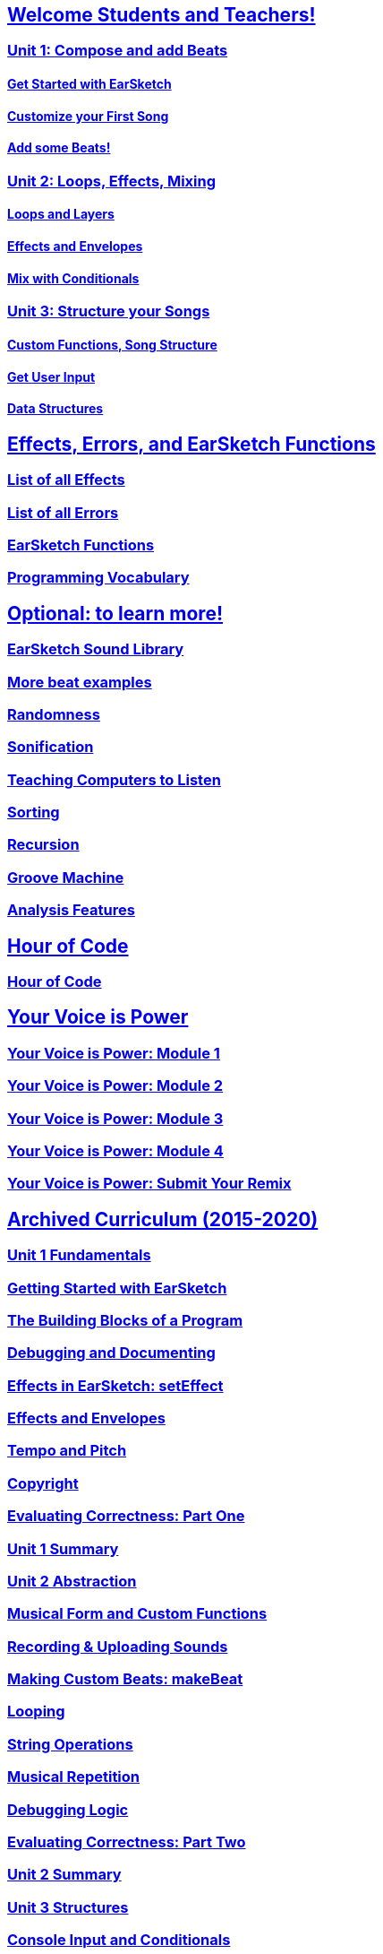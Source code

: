 ////
Used to maintain the heirarchy of the chapters.
This file needs to be changed if any new chapters are added or reshuffled.
////

////
Unit summaries and intros must have "_intro" and "_summary" within the anchor in order for the backend to recognize.
////

:nofooter:
// core curriculum
== <</en/v2/welcome#,Welcome Students and Teachers!>>
=== <</en/v2/unit-1#,Unit 1: Compose and add Beats>>
==== <</en/v2/getting-started#,Get Started with EarSketch>>
==== <</en/v2/your-first-song#,Customize your First Song>>
==== <</en/v2/add-beats#,Add some Beats!>>
=== <</en/v2/unit-2#,Unit 2: Loops, Effects, Mixing>>
==== <</en/v2/loops-and-layers#,Loops and Layers>>
==== <</en/v2/effects-and-envelopes#,Effects and Envelopes>>
==== <</en/v2/mixing-with-conditionals#,Mix with Conditionals>>
=== <</en/v2/unit-3#,Unit 3: Structure your Songs>>
==== <</en/v2/custom-functions#,Custom Functions, Song Structure>>
==== <</en/v2/get-user-input#,Get User Input>>
==== <</en/v2/data-structures#,Data Structures>>
// reference
== <</en/v1/every-effect-explained-in-detail#,Effects, Errors, and EarSketch Functions>>
=== <</en/v1/every-effect-explained-in-detail#,List of all Effects>>
=== <</en/v1/every-error-explained-in-detail#,List of all Errors>>
=== <</en/v1/the-earSketch-api#,EarSketch Functions>>
=== <</en/v1/programming-reference#,Programming Vocabulary>>
// optional chapters
== <</en/v1/teaching-computers-to-listen#,Optional: to learn more!>>
=== <</en/v1/earsketch-sound-library#,EarSketch Sound Library>>
=== <</en/v1/creating-beats#,More beat examples>>
=== <</en/v1/randomness#,Randomness>>
=== <</en/v1/sonification#,Sonification>>
=== <</en/v1/teaching-computers-to-listen#,Teaching Computers to Listen>>
=== <</en/v1/sorting#,Sorting>>
=== <</en/v1/recursion#,Recursion>>
=== <</en/v1/intro-to-groovemachine#,Groove Machine>>
=== <</en/v1/analysis-features#,Analysis Features>>
// Hour of code and comeptition
== <</en/v1/ch_HourOfCode#,Hour of Code>>
=== <</en/v1/ch_HourOfCode#,Hour of Code>>
== <</en/v1/ch_YVIPModule1#,Your Voice is Power>>
=== <</en/v1/ch_YVIPModule1#,Your Voice is Power: Module 1>>
=== <</en/v1/ch_YVIPModule2#,Your Voice is Power: Module 2>>
=== <</en/v1/ch_YVIPModule3#,Your Voice is Power: Module 3>>
=== <</en/v1/ch_YVIPModule4#,Your Voice is Power: Module 4>>
=== <</en/v1/ch_YVIP_FinalSubmission#,Your Voice is Power: Submit Your Remix>>

// old curriculum
== <</en/v1/ch_u1_intro#,Archived Curriculum (2015-2020)>>
=== <</en/v1/ch_u1_intro#,Unit 1 Fundamentals>>
=== <</en/v1/getting-started#,Getting Started with EarSketch>>
=== <</en/v1/building-blocks#,The Building Blocks of a Program>>
=== <</en/v1/debugging-and-documenting#,Debugging and Documenting>>
=== <</en/v1/effects-in-earsketch#,Effects in EarSketch: setEffect>>
=== <</en/v1/effects-and-envelopes#,Effects and Envelopes>>
=== <</en/v1/tempo-and-pitch#,Tempo and Pitch>>
=== <</en/v1/copyright#,Copyright>>
=== <</en/v1/evaluating-correctness#,Evaluating Correctness: Part One>>
=== <</en/v1/ch_u1_summary#,Unit 1 Summary>>
=== <</en/v1/ch_u2_intro#,Unit 2 Abstraction>>
=== <</en/v1/musical-form-and-custom-functions#,Musical Form and Custom Functions>>
=== <</en/v1/recording-and-uploading-sounds#,Recording & Uploading Sounds>>
=== <</en/v1/making-custom-beats#,Making Custom Beats: makeBeat>>
=== <</en/v1/looping#,Looping>>
=== <</en/v1/string-operations#,String Operations>>
=== <</en/v1/musical-repetition#,Musical Repetition>>
=== <</en/v1/debugging-logic#,Debugging Logic>>
=== <</en/v1/evaluating-correctness-2#,Evaluating Correctness: Part Two>>
=== <</en/v1/ch_u2_summary#,Unit 2 Summary>>
=== <</en/v1/ch_u3_intro#,Unit 3 Structures>>
=== <</en/v1/console-input-and-conditionals#,Console Input and Conditionals>>
=== <</en/v1/data-structures#,Data Structures>>
=== <</en/v1/data-structure-operations#,Data Structure Operations>>
=== <</en/v1/randomness#,Randomness>>
=== <</en/v1/evaluating-correctness-3#,Evaluating Correctness: Part 3>>
=== <</en/v1/ch_u3_summary#,Unit 3 Summary>>
